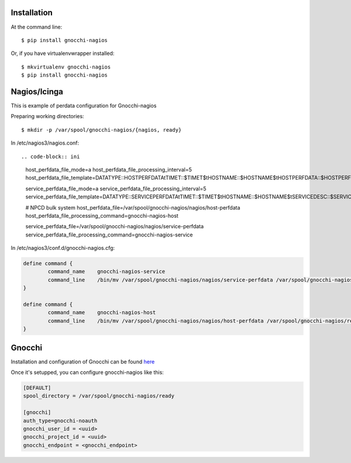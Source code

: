 ============
Installation
============

At the command line::

    $ pip install gnocchi-nagios

Or, if you have virtualenvwrapper installed::

    $ mkvirtualenv gnocchi-nagios
    $ pip install gnocchi-nagios


=============
Nagios/Icinga
=============

This is example of perdata configuration for Gnocchi-nagios

Preparing working directories::

    $ mkdir -p /var/spool/gnocchi-nagios/{nagios, ready}

In /etc/nagios3/nagios.conf::

.. code-block:: ini

    host_perfdata_file_mode=a
    host_perfdata_file_processing_interval=5
    host_perfdata_file_template=DATATYPE::HOSTPERFDATA\tTIMET::$TIMET$\tHOSTNAME::$HOSTNAME$\tHOSTPERFDATA::$HOSTPERFDATA$\t$\tHOSTSTATE::$HOSTSTATE$\tHOSTSTATETYPE::$HOSTSTATETYPE$

    service_perfdata_file_mode=a
    service_perfdata_file_processing_interval=5
    service_perfdata_file_template=DATATYPE::SERVICEPERFDATA\tTIMET::$TIMET$\tHOSTNAME::$HOSTNAME$\tSERVICEDESC::$SERVICEDESC$\tSERVICEPERFDATA::$SERVICEPERFDATA\tHOSTSTATE::$HOSTSTATE$\tHOSTSTATETYPE::$HOSTSTATETYPE$\tSERVICESTATE::$SERVICESTATE$\tSERVICESTATETYPE::$SERVICESTATETYPE$

    # NPCD bulk system
    host_perfdata_file=/var/spool/gnocchi-nagios/nagios/host-perfdata
    host_perfdata_file_processing_command=gnocchi-nagios-host

    service_perfdata_file=/var/spool/gnocchi-nagios/nagios/service-perfdata
    service_perfdata_file_processing_command=gnocchi-nagios-service


In /etc/nagios3/conf.d/gnocchi-nagios.cfg:

.. code-block::

    define command {
            command_name    gnocchi-nagios-service
            command_line    /bin/mv /var/spool/gnocchi-nagios/nagios/service-perfdata /var/spool/gnocchi-nagios/ready/service-perfdata.$TIMET$
    }

    define command {
            command_name    gnocchi-nagios-host
            command_line    /bin/mv /var/spool/gnocchi-nagios/nagios/host-perfdata /var/spool/gnocchi-nagios/ready/host-perfdata.$TIMET$
    }


=======
Gnocchi
=======

Installation and configuration of Gnocchi can be found `here <http://gnocchi.xyz/>`_

Once it's setupped, you can configure gnocchi-nagios like this:

.. code-block:: ini

   [DEFAULT]
   spool_directory = /var/spool/gnocchi-nagios/ready

   [gnocchi]
   auth_type=gnocchi-noauth
   gnocchi_user_id = <uuid>
   gnocchi_project_id = <uuid>
   gnocchi_endpoint = <gnocchi_endpoint>
